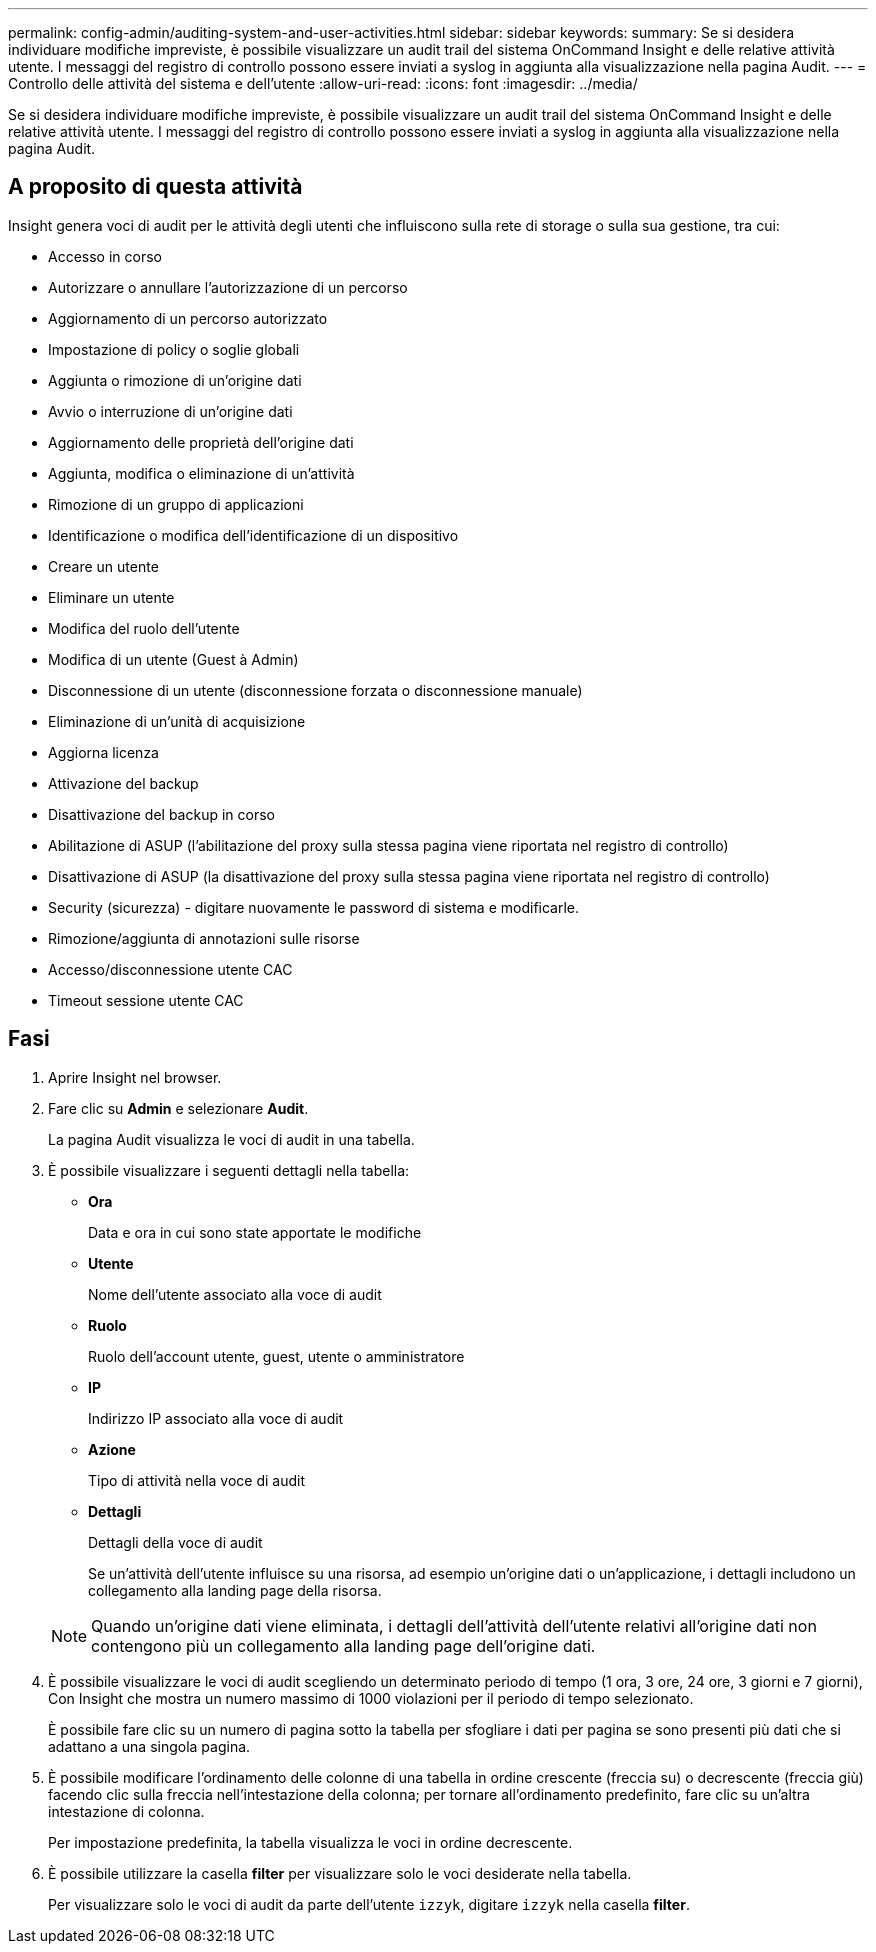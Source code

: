 ---
permalink: config-admin/auditing-system-and-user-activities.html 
sidebar: sidebar 
keywords:  
summary: Se si desidera individuare modifiche impreviste, è possibile visualizzare un audit trail del sistema OnCommand Insight e delle relative attività utente. I messaggi del registro di controllo possono essere inviati a syslog in aggiunta alla visualizzazione nella pagina Audit. 
---
= Controllo delle attività del sistema e dell'utente
:allow-uri-read: 
:icons: font
:imagesdir: ../media/


[role="lead"]
Se si desidera individuare modifiche impreviste, è possibile visualizzare un audit trail del sistema OnCommand Insight e delle relative attività utente. I messaggi del registro di controllo possono essere inviati a syslog in aggiunta alla visualizzazione nella pagina Audit.



== A proposito di questa attività

Insight genera voci di audit per le attività degli utenti che influiscono sulla rete di storage o sulla sua gestione, tra cui:

* Accesso in corso
* Autorizzare o annullare l'autorizzazione di un percorso
* Aggiornamento di un percorso autorizzato
* Impostazione di policy o soglie globali
* Aggiunta o rimozione di un'origine dati
* Avvio o interruzione di un'origine dati
* Aggiornamento delle proprietà dell'origine dati
* Aggiunta, modifica o eliminazione di un'attività
* Rimozione di un gruppo di applicazioni
* Identificazione o modifica dell'identificazione di un dispositivo
* Creare un utente
* Eliminare un utente
* Modifica del ruolo dell'utente
* Modifica di un utente (Guest à Admin)
* Disconnessione di un utente (disconnessione forzata o disconnessione manuale)
* Eliminazione di un'unità di acquisizione
* Aggiorna licenza
* Attivazione del backup
* Disattivazione del backup in corso
* Abilitazione di ASUP (l'abilitazione del proxy sulla stessa pagina viene riportata nel registro di controllo)
* Disattivazione di ASUP (la disattivazione del proxy sulla stessa pagina viene riportata nel registro di controllo)
* Security (sicurezza) - digitare nuovamente le password di sistema e modificarle.
* Rimozione/aggiunta di annotazioni sulle risorse
* Accesso/disconnessione utente CAC
* Timeout sessione utente CAC




== Fasi

. Aprire Insight nel browser.
. Fare clic su *Admin* e selezionare *Audit*.
+
La pagina Audit visualizza le voci di audit in una tabella.

. È possibile visualizzare i seguenti dettagli nella tabella:
+
** *Ora*
+
Data e ora in cui sono state apportate le modifiche

** *Utente*
+
Nome dell'utente associato alla voce di audit

** *Ruolo*
+
Ruolo dell'account utente, guest, utente o amministratore

** *IP*
+
Indirizzo IP associato alla voce di audit

** *Azione*
+
Tipo di attività nella voce di audit

** *Dettagli*
+
Dettagli della voce di audit

+
Se un'attività dell'utente influisce su una risorsa, ad esempio un'origine dati o un'applicazione, i dettagli includono un collegamento alla landing page della risorsa.

+
[NOTE]
====
Quando un'origine dati viene eliminata, i dettagli dell'attività dell'utente relativi all'origine dati non contengono più un collegamento alla landing page dell'origine dati.

====


. È possibile visualizzare le voci di audit scegliendo un determinato periodo di tempo (1 ora, 3 ore, 24 ore, 3 giorni e 7 giorni), Con Insight che mostra un numero massimo di 1000 violazioni per il periodo di tempo selezionato.
+
È possibile fare clic su un numero di pagina sotto la tabella per sfogliare i dati per pagina se sono presenti più dati che si adattano a una singola pagina.

. È possibile modificare l'ordinamento delle colonne di una tabella in ordine crescente (freccia su) o decrescente (freccia giù) facendo clic sulla freccia nell'intestazione della colonna; per tornare all'ordinamento predefinito, fare clic su un'altra intestazione di colonna.
+
Per impostazione predefinita, la tabella visualizza le voci in ordine decrescente.

. È possibile utilizzare la casella *filter* per visualizzare solo le voci desiderate nella tabella.
+
Per visualizzare solo le voci di audit da parte dell'utente `izzyk`, digitare `izzyk` nella casella *filter*.


